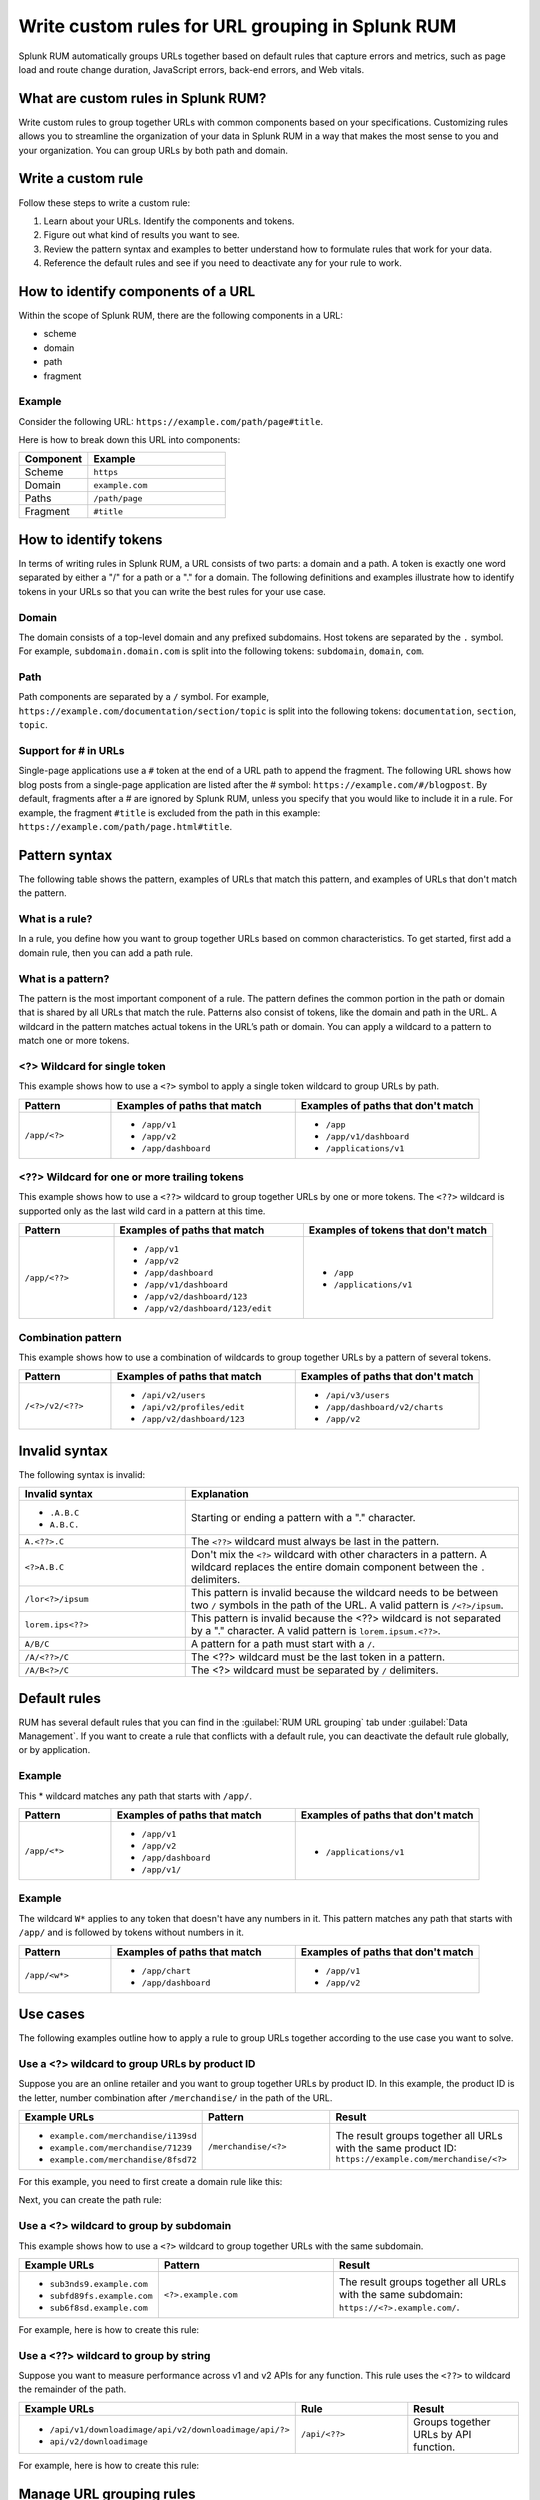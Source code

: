 .. _rum-rules:


*********************************************************************
Write custom rules for URL grouping in Splunk RUM
*********************************************************************

.. meta::
   :description: Write custom rules to group URLs based on criteria that matches your business specifications, and organize data to match your business needs. Group URLs by both path and domain. 

Splunk RUM automatically groups URLs together based on default rules that capture errors and metrics, such as page load and route change duration, JavaScript errors, back-end errors, and Web vitals. 

What are custom rules in Splunk RUM?
================================================

Write custom rules to group together URLs with common components based on your specifications. Customizing rules allows you to streamline the organization of your data in Splunk RUM in a way that makes the most sense to you and your organization. You can group URLs by both path and domain. 


Write a custom rule
=======================

Follow these steps to write a custom rule:

1. Learn about your URLs. Identify the components and tokens.
2. Figure out what kind of results you want to see. 
3. Review the pattern syntax and examples to better understand how to formulate rules that work for your data. 
4. Reference the default rules and see if you need to deactivate any for your rule to work. 


How to identify components of a URL 
===================================

Within the scope of Splunk RUM, there are the following components in a URL: 

*  scheme
*  domain
*  path
*  fragment 

Example
-------------
Consider the following URL: 
``https://example.com/path/page#title``.

Here is how to break down this URL into components:

.. list-table:: 
   :widths: 20 40 
   :header-rows: 1
   
   * - :strong:`Component`
     - :strong:`Example`
   * - Scheme
     - ``https``
   * - Domain
     - ``example.com``
   * - Paths
     - ``/path/page``
   * - Fragment 
     - ``#title``


How to identify tokens
========================

In terms of writing rules in Splunk RUM, a URL consists of two parts: a domain and a path. A token is exactly one word separated by either a "/" for a path or a "." for a domain. The following definitions and examples illustrate how to identify tokens in your URLs so that you can write the best rules for your use case. 

Domain
-------
The domain consists of a top-level domain and any prefixed subdomains. Host tokens are separated by the ``.`` symbol. For example,  ``subdomain.domain.com`` is split into the following tokens: ``subdomain``, ``domain``, ``com``.


Path
-----
Path components are separated by a ``/`` symbol.  For example,  ``https://example.com/documentation/section/topic`` is split into the following tokens:  ``documentation``, ``section``, ``topic``. 


Support for # in URLs
------------------------------
Single-page applications use a ``#`` token at the end of a URL path to append the fragment. The following URL shows how blog posts from a single-page application are listed after the # symbol: ``https://example.com/#/blogpost``. By default, fragments after a # are ignored by Splunk RUM, unless you specify that you would like to include it in a rule. For example, the fragment ``#title`` is excluded from the path in this example: ``https://example.com/path/page.html#title``.

Pattern syntax 
===========================================

The following table shows the pattern, examples of URLs that match this pattern, and examples of URLs that don't match the pattern. 


What is a rule?
------------------------------------
In a rule, you define how you want to group together URLs based on common characteristics. To get started, first add a domain rule, then you can add a path rule. 


What is a pattern?
------------------------------------
The pattern is the most important component of a rule. The pattern defines the common portion in the path or domain that is shared by all URLs that match the rule. Patterns also consist of tokens, like the domain and path in the URL. A wildcard in the pattern matches actual tokens in the URL’s path or domain. You can apply a wildcard to a pattern to match one or more tokens.  


<?> Wildcard for single token 
------------------------------------
This example shows how to use a ``<?>`` symbol to apply a single token wildcard to group URLs by path. 


.. list-table:: 
   :widths: 20 40 40
   :header-rows: 1
   
   * - :strong:`Pattern`
     - :strong:`Examples of paths that match`
     - :strong:`Examples of paths that don't match`
   * - ``/app/<?>``
     - 
        * ``/app/v1``
        * ``/app/v2``
        * ``/app/dashboard``
     -  
        * ``/app``
        * ``/app/v1/dashboard``
        * ``/applications/v1``
       

<??> Wildcard for one or more trailing tokens
--------------------------------------------------------

This example shows how to use a ``<??>`` wildcard to group together URLs by one or more tokens. The ``<??>`` wildcard is supported only as the last wild card in a pattern at this time.
 

.. list-table:: 
   :widths: 20 40 40
   :header-rows: 1
   
   * - :strong:`Pattern`
     - :strong:`Examples of paths that match`
     - :strong:`Examples of tokens that don't match`
   * - ``/app/<??>``
     - 
        * ``/app/v1``
        * ``/app/v2``
        * ``/app/dashboard``
        * ``/app/v1/dashboard``
        * ``/app/v2/dashboard/123``
        * ``/app/v2/dashboard/123/edit``
 
     -  
        * ``/app``
        * ``/applications/v1``
       



Combination pattern 
--------------------------------------------------------
 
This example shows how to use a combination of wildcards to group together URLs by a pattern of several tokens. 


.. list-table:: 
   :widths: 20 40 40
   :header-rows: 1
   
   * - :strong:`Pattern`
     - :strong:`Examples of paths that match`
     - :strong:`Examples of paths that don't match`
   * - ``/<?>/v2/<??>``
     - 
        * ``/api/v2/users``
        * ``/api/v2/profiles/edit``
        * ``/app/v2/dashboard/123``
     -  
        * ``/api/v3/users``
        * ``/app/dashboard/v2/charts``
        * ``/app/v2``



Invalid syntax 
=============================================

The following syntax is invalid: 

.. list-table:: 
   :widths: 20 40 
   :header-rows: 1
   
   * - :strong:`Invalid syntax`
     - :strong:`Explanation`
   * - 
        * ``.A.B.C``
        * ``A.B.C.``
     - Starting or ending a pattern  with a "." character.  
   * - ``A.<??>.C`` 
     - The ``<??>`` wildcard must always be last in the pattern.
   * - ``<?>A.B.C``
     - Don't mix the ``<?>`` wildcard with other characters in a pattern. A wildcard replaces the entire domain component between the ``.`` delimiters. 
   * - ``/lor<?>/ipsum``
     - This pattern is invalid because the wildcard needs to be between two ``/`` symbols in the path of the URL. A valid pattern is ``/<?>/ipsum``.
   * - ``lorem.ips<??>``
     - This pattern is invalid because the <??> wildcard is not separated by a "." character. A valid pattern is ``lorem.ipsum.<??>``.
   * - ``A/B/C``
     - A pattern for a path must start with a ``/``.
   * - ``/A/<??>/C``
     - 	The <??> wildcard must be the last token in a pattern. 
   * - ``/A/B<?>/C``
     - The <?> wildcard must be separated by ``/`` delimiters. 


Default rules 
===========================

RUM has several default rules that you can find in the :guilabel:`RUM URL grouping` tab under :guilabel:`Data Management`. If you want to create a rule that conflicts with a default rule, you can deactivate the default rule globally, or by application. 

Example
-----------
This * wildcard matches any path that starts with ``/app/``.

.. list-table:: 
   :widths: 20 40 40
   :header-rows: 1

   * - :strong:`Pattern`
     - :strong:`Examples of paths that match`
     - :strong:`Examples of paths that don't match`
   * - ``/app/<*>``
     -
      * ``/app/v1``
      * ``/app/v2``
      * ``/app/dashboard``
      * ``/app/v1/``
     - 
      * ``/applications/v1``
 
  

Example
-----------


The wildcard ``W*`` applies to any token that doesn't have any numbers in it. This pattern matches any path that starts with ``/app/`` and is followed by tokens without numbers in it. 

.. list-table:: 
   :widths: 20 40 40
   :header-rows: 1

   * - :strong:`Pattern`
     - :strong:`Examples of paths that match`
     - :strong:`Examples of paths that don't match`
   * - ``/app/<w*>``
     -
      * ``/app/chart``
      * ``/app/dashboard``
     - 
      * ``/app/v1``
      * ``/app/v2``













Use cases   
================================
The following examples outline how to apply a rule to group URLs together according to the use case you want to solve. 


Use a <?> wildcard to group URLs by product ID 
-----------------------------------------------
Suppose you are an online retailer and you want to group together URLs by product ID. In this example, the product ID is the letter, number combination after ``/merchandise/`` in the path of the URL. 

.. list-table:: 
   :widths: 20 40 40
   :header-rows: 1
   
   * - :strong:`Example URLs`
     - :strong:`Pattern`
     - :strong:`Result`
   * - 
        * ``example.com/merchandise/i139sd``
        * ``example.com/merchandise/71239``
        * ``example.com/merchandise/8fsd72``
     - ``/merchandise/<?>``
     - The result groups together all URLs with the same product ID:
       ``https://example.com/merchandise/<?>``
       
For this example, you need to first create a domain rule like this: 



..  image:: /_images/rum/rum-domain-example.png
    :width: 50%
    :alt: This shows how to create a rule for a domain with a <??> wildcard. 



Next, you can create the path rule: 

..  image:: /_images/rum/path-example-rum.png
    :width: 50%
    :alt: This shows how to create a rule for a path with a <??> wildcard. 


Use a <?> wildcard to group by subdomain 
----------------------------------------------------

This example shows how to use a ``<?>`` wildcard to group together URLs with the same subdomain.  

.. list-table:: 
   :widths: 20 40 40
   :header-rows: 1
   
   * - :strong:`Example URLs`
     - :strong:`Pattern`
     - :strong:`Result`
   * - 
       * ``sub3nds9.example.com``
       * ``subfd89fs.example.com``
       * ``sub6f8sd.example.com``
     - ``<?>.example.com``
     - The result groups together all URLs with the same subdomain: ``https://<?>.example.com/``.

For example, here is how to create this rule: 

..  image:: /_images/rum/domain-example-rum.png
    :width: 50%
    :alt: This shows how to create a rule for a domain with a <?> wildcard. 

Use a <??> wildcard to group by string 
----------------------------------------

Suppose you want to measure performance across v1 and v2 APIs for any function. This rule uses the ``<??>`` to wildcard the remainder of the path.

.. list-table:: 
   :widths: 20 40 40
   :header-rows: 1
   
   * - :strong:`Example URLs`
     - :strong:`Rule`
     - :strong:`Result`
   * - 
       * ``/api/v1/downloadimage/api/v2/downloadimage/api/?>``
       * ``api/v2/downloadimage``
     - ``/api/<??>``
     - Groups together URLs by API function. 

For example, here is how to create this rule: 

..  image:: /_images/rum/rum-api-path.png
    :width: 50%
    :alt: This shows how to create a rule for a path with a <??> wildcard. 



Manage URL grouping rules 
===================================
Host and path rules are combined to create the URL Name in the UI. Spans are retained for 8 days in Splunk RUM. For more, see :ref:`data-o11y`. Changes to any rules apply only to incoming data. 

.. Note:: You need to create a domain rule first, then you can add a path rule. If you edit, deactive, or delete a rule your changes apply only to future data and not data that was realdy ingested by Splunk RUM. 


Create a new rule 
------------------
Follow these steps to create a new rule:

1. There are four ways to access the Splunk RUM URL rule manager: 
     a. From the left navigation panel, select :guilabel:`RUM`> :guilabel:`RUM Configuration`> :guilabel:`RUM URL Grouping Rules` in the Application Summary dashboard. 
     b. From the left navigation panel, select :guilabel:`Settings`> :guilabel:`RUM URL grouping Rules` under Data Configuration. 
     c. From the RUM Overview dashboard, select :guilabel:`RUM Configuration`> :guilabel:`RUM URL Grouping Rules`.
     d. From the RUM Tag Spotlight view, select the three dot settings button, then :guilabel:`RUM URL Grouping Rules`.

2. Select :guilabel:`New Rule`.

3. Select the URL token for which you want to write a rule. 

4. Select the application(s) you want to monitor. If you don't select an application, then the rule is applied to all. 

5. Write the pattern by which you want to group URLs.

6. Select :guilabel:`Create`. 


Edit an existing rule 
----------------------
Follow these steps to edit an existing rule:

1. Navigate to the RUM URL rule manager.
2. Select the three dot symbol, then :guilabel:`Edit`. 
3. Make your changes, then select :guilabel:`Update`.



Deactivate or reactivate a rule
--------------------------------------------
Follow these steps to deactivate or reactivate an existing rule. When you deactivate a rule, Splunk RUM stops processing incoming data according to this rule. If you choose to deactivate a rule and then activate it again in the future, the rule is not applied to data that was already ingested by Splunk RUM. 


1. Navigate to the RUM URL rule manager.
2. Select the three dot symbol, then :guilabel:`Edit`. 
     a. To activate the rule, click :guilabel:`Activate`.
     b. To deactivate the rule, click :guilabel:`Yes, deactivate this rule`.



Delete 
--------------------------------------------
Follow these steps to delete a rule:

1. Navigate to the RUM URL rule manager.
2. Select the three dot symbol, then :guilabel:`Edit`> :guilabel:`Delete` > :guilabel:`Yes, delete this rule`.



